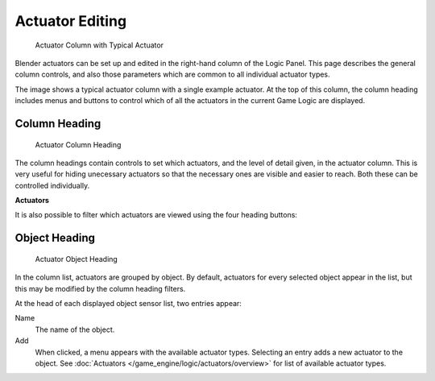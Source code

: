 
****************
Actuator Editing
****************

.. figure:: /images/BGE_Actuator_Column.jpg
   :width: 292px
   :figwidth: 292px

   Actuator Column with Typical Actuator


Blender actuators can be set up and edited in the right-hand column of the Logic Panel.
This page describes the general column controls,
and also those parameters  which are common to all individual actuator types.

The image shows a typical actuator column with a single example actuator.
At the top of this column, the column heading includes menus and buttons to control which of
all the actuators in the current Game Logic are displayed.


Column Heading
==============

.. figure:: /images/BGE_Actuator_Column1.jpg
   :width: 292px
   :figwidth: 292px

   Actuator Column Heading


The column headings contain controls to set which actuators, and the level of detail given,
in the actuator column. This is very useful for hiding unecessary actuators so that the
necessary ones are visible and easier to reach. Both these can be controlled individually.

**Actuators**

+--------------------------+----------------------------------------------------+
+*Show Objects*  |Expands all objects.                                +
+--------------------------+----------------------------------------------------+
+*Hide Objects*  |Collapses all objects to just a bar with their name.+
+--------------------------+----------------------------------------------------+
+*Show Actuators*|Expands all actuators.                              +
+--------------------------+----------------------------------------------------+
+*Hide Actuators*|Collapses all actuators to bars with their names.   +
+--------------------------+----------------------------------------------------+


It is also possible to filter which actuators are viewed using the four heading buttons:

+-----------------+----------------------------------------------------------------------+
+*Sel*  |Shows all actuators for selected objects.                             +
+-----------------+----------------------------------------------------------------------+
+*Act*  |Shows only  actuators belonging to the active object.                 +
+-----------------+----------------------------------------------------------------------+
+*Link* |Shows actuators which have a link to a controller.                    +
+-----------------+----------------------------------------------------------------------+
+*State*|Only actuators connected to a controller with active states are shown.+
+-----------------+----------------------------------------------------------------------+


Object Heading
==============

.. figure:: /images/BGE_Actuator_Column2.jpg
   :width: 292px
   :figwidth: 292px

   Actuator Object Heading


In the column list, actuators are grouped by object. By default,
actuators for every selected object appear in the list,
but this may be modified by the column heading filters.

At the head of each displayed object sensor list, two entries appear:

Name
   The name of the object.
Add
   When clicked, a menu appears with the available actuator types. Selecting an entry adds a new actuator to the object. See :doc:`Actuators </game_engine/logic/actuators/overview>` for list of available actuator types.



